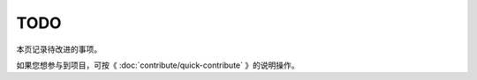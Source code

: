 .. vim: syntax=rst

TODO
==============

本页记录待改进的事项。

如果您想参与到项目，可按《 :doc:`contribute/quick-contribute` 》的说明操作。



